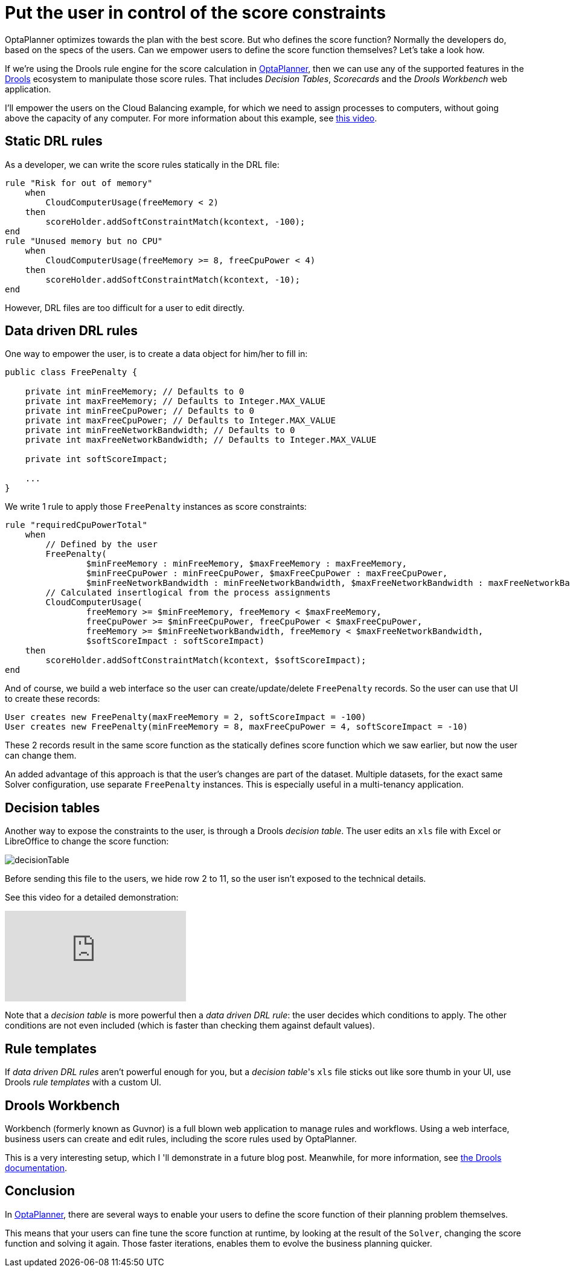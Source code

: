 = Put the user in control of the score constraints
:page-interpolate: true
:jbake-author: ge0ffrey
:jbake-type: post
:jbake-tags: [howto, feature]

OptaPlanner optimizes towards the plan with the best score.
But who defines the score function?
Normally the developers do, based on the specs of the users.
Can we empower users to define the score function themselves?
Let's take a look how.

If we're using the Drools rule engine for the score calculation in https://www.optaplanner.org[OptaPlanner],
then we can use any of the supported features in the https://www.drools.org[Drools] ecosystem to manipulate those score rules.
That includes _Decision Tables_, _Scorecards_ and the _Drools Workbench_ web application.

I'll empower the users on the Cloud Balancing example, for which we need to assign processes to computers,
without going above the capacity of any computer.
For more information about this example, see https://www.youtube.com/watch?v=xhCtuM-Hiic[this video].

== Static DRL rules

As a developer, we can write the score rules statically in the DRL file:

[source,drl]
----
rule "Risk for out of memory"
    when
        CloudComputerUsage(freeMemory < 2)
    then
        scoreHolder.addSoftConstraintMatch(kcontext, -100);
end
rule "Unused memory but no CPU"
    when
        CloudComputerUsage(freeMemory >= 8, freeCpuPower < 4)
    then
        scoreHolder.addSoftConstraintMatch(kcontext, -10);
end
----

However, DRL files are too difficult for a user to edit directly.

== Data driven DRL rules

One way to empower the user, is to create a data object for him/her to fill in:

[source,java]
----
public class FreePenalty {

    private int minFreeMemory; // Defaults to 0
    private int maxFreeMemory; // Defaults to Integer.MAX_VALUE
    private int minFreeCpuPower; // Defaults to 0
    private int maxFreeCpuPower; // Defaults to Integer.MAX_VALUE
    private int minFreeNetworkBandwidth; // Defaults to 0
    private int maxFreeNetworkBandwidth; // Defaults to Integer.MAX_VALUE

    private int softScoreImpact;

    ...
}
----

We write 1 rule to apply those `FreePenalty` instances as score constraints:

[source,drl]
----
rule "requiredCpuPowerTotal"
    when
        // Defined by the user
        FreePenalty(
                $minFreeMemory : minFreeMemory, $maxFreeMemory : maxFreeMemory,
                $minFreeCpuPower : minFreeCpuPower, $maxFreeCpuPower : maxFreeCpuPower,
                $minFreeNetworkBandwidth : minFreeNetworkBandwidth, $maxFreeNetworkBandwidth : maxFreeNetworkBandwidth)
        // Calculated insertlogical from the process assignments
        CloudComputerUsage(
                freeMemory >= $minFreeMemory, freeMemory < $maxFreeMemory,
                freeCpuPower >= $minFreeCpuPower, freeCpuPower < $maxFreeCpuPower,
                freeMemory >= $minFreeNetworkBandwidth, freeMemory < $maxFreeNetworkBandwidth,
                $softScoreImpact : softScoreImpact)
    then
        scoreHolder.addSoftConstraintMatch(kcontext, $softScoreImpact);
end
----

And of course, we build a web interface so the user can create/update/delete `FreePenalty` records.
So the user can use that UI to create these records:

[source,txt]
----
User creates new FreePenalty(maxFreeMemory = 2, softScoreImpact = -100)
User creates new FreePenalty(minFreeMemory = 8, maxFreeCpuPower = 4, softScoreImpact = -10)
----

These 2 records result in the same score function as the statically defines score function which we saw earlier,
but now the user can change them.

An added advantage of this approach is that the user's changes are part of the dataset.
Multiple datasets, for the exact same Solver configuration, use separate `FreePenalty` instances.
This is especially useful in a multi-tenancy application.

== Decision tables

Another way to expose the constraints to the user, is through a Drools _decision table_.
The user edits an `xls` file with Excel or LibreOffice to change the score function:

image::decisionTable.png[]

Before sending this file to the users, we hide row 2 to 11, so the user isn't exposed to the technical details.

See this video for a detailed demonstration:

video::K084NKRZqkg[youtube]

Note that a _decision table_ is more powerful then a _data driven DRL rule_: the user decides which conditions to apply.
The other conditions are not even included (which is faster than checking them against default values).

== Rule templates

If _data driven DRL rules_ aren't powerful enough for you,
but a _decision table_'s `xls` file sticks out like sore thumb in your UI,
use Drools _rule templates_ with a custom UI.

== Drools Workbench

Workbench (formerly known as Guvnor) is a full blown web application to manage rules and workflows.
Using a web interface, business users can create and edit rules, including the score rules used by OptaPlanner.

This is a very interesting setup, which I 'll demonstrate in a future blog post.
Meanwhile, for more information, see https://www.drools.org/learn/documentation.html[the Drools documentation].

== Conclusion

In https://www.optaplanner.org[OptaPlanner], there are several ways
to enable your users to define the score function of their planning problem themselves.

This means that your users can fine tune the score function at runtime,
by looking at the result of the `Solver`, changing the score function and solving it again.
Those faster iterations, enables them to evolve the business planning quicker.
